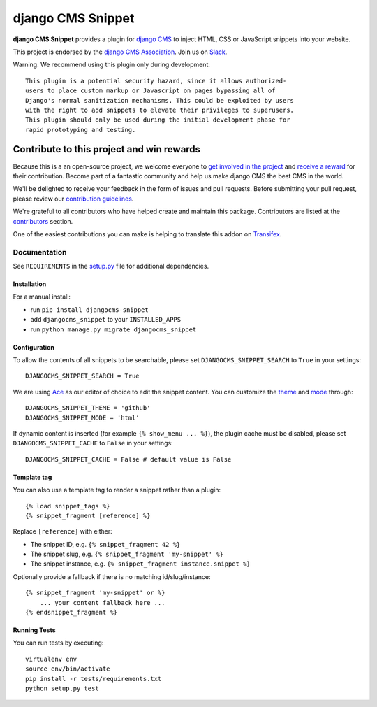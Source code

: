 ==================
django CMS Snippet
==================

|pypi| |coverage| |python| |django| |djangocms|


**django CMS Snippet** provides a plugin for `django CMS <http://django-cms.org>`_
to inject HTML, CSS or JavaScript snippets into your website.

This project is endorsed by the `django CMS Association <https://www.django-cms.org/en/about-us/>`_. Join us on `Slack <https://www.django-cms.org/slack/>`_.



Warning: We recommend using this plugin only during development::

    This plugin is a potential security hazard, since it allows authorized-
    users to place custom markup or Javascript on pages bypassing all of
    Django's normal sanitization mechanisms. This could be exploited by users
    with the right to add snippets to elevate their privileges to superusers.
    This plugin should only be used during the initial development phase for
    rapid prototyping and testing.

.. image:: preview.gif


*******************************************
Contribute to this project and win rewards
*******************************************

Because this is a an open-source project, we welcome everyone to
`get involved in the project <https://www.django-cms.org/en/contribute/>`_ and
`receive a reward <https://www.django-cms.org/en/bounty-program/>`_ for their contribution.
Become part of a fantastic community and help us make django CMS the best CMS in the world.

We'll be delighted to receive your
feedback in the form of issues and pull requests. Before submitting your
pull request, please review our `contribution guidelines
<http://docs.django-cms.org/en/latest/contributing/index.html>`_.

We're grateful to all contributors who have helped create and maintain this package.
Contributors are listed at the `contributors <https://github.com/django-cms/djangocms-snippet/graphs/contributors>`_
section.

One of the easiest contributions you can make is helping to translate this addon on
`Transifex <https://www.transifex.com/projects/p/djangocms-snippet/>`_.


Documentation
=============

See ``REQUIREMENTS`` in the `setup.py <https://github.com/divio/djangocms-snippet/blob/master/setup.py>`_
file for additional dependencies.


Installation
------------

For a manual install:

* run ``pip install djangocms-snippet``
* add ``djangocms_snippet`` to your ``INSTALLED_APPS``
* run ``python manage.py migrate djangocms_snippet``


Configuration
-------------

To allow the contents of all snippets to be searchable, please set
``DJANGOCMS_SNIPPET_SEARCH`` to ``True`` in your settings::

    DJANGOCMS_SNIPPET_SEARCH = True

We are using `Ace <https://ace.c9.io/#nav=about>`_ as our editor of choice
to edit the snippet content. You can customize the
`theme <https://github.com/ajaxorg/ace/tree/master/lib/ace/theme>`_ and
`mode <https://github.com/ajaxorg/ace/tree/master/lib/ace/mode>`_ through::

    DJANGOCMS_SNIPPET_THEME = 'github'
    DJANGOCMS_SNIPPET_MODE = 'html'

If dynamic content is inserted (for example ``{% show_menu ... %}``), the plugin cache must be disabled,
please set ``DJANGOCMS_SNIPPET_CACHE`` to ``False`` in your settings::

    DJANGOCMS_SNIPPET_CACHE = False # default value is False

Template tag
------------

You can also use a template tag to render a snippet rather than a plugin::

    {% load snippet_tags %}
    {% snippet_fragment [reference] %}

Replace ``[reference]`` with either:

* The snippet ID, e.g. ``{% snippet_fragment 42 %}``
* The snippet slug, e.g. ``{% snippet_fragment 'my-snippet' %}``
* The snippet instance, e.g. ``{% snippet_fragment instance.snippet %}``

Optionally provide a fallback if there is no matching id/slug/instance::

    {% snippet_fragment 'my-snippet' or %}
        ... your content fallback here ...
    {% endsnippet_fragment %}


Running Tests
-------------

You can run tests by executing::

    virtualenv env
    source env/bin/activate
    pip install -r tests/requirements.txt
    python setup.py test


.. |pypi| image:: https://badge.fury.io/py/djangocms-snippet.svg
    :target: http://badge.fury.io/py/djangocms-snippet
.. |coverage| image:: https://codecov.io/gh/django-cms/djangocms-snippet/branch/master/graph/badge.svg
    :target: https://codecov.io/gh/django-cms/djangocms-snippet
.. |python| image:: https://img.shields.io/badge/python-3.5+-blue.svg
    :target: https://pypi.org/project/djangocms-snippet/
.. |django| image:: https://img.shields.io/badge/django-2.2,%203.0,%203.1-blue.svg
    :target: https://www.djangoproject.com/
.. |djangocms| image:: https://img.shields.io/badge/django%20CMS-3.7%2B-blue.svg
    :target: https://www.django-cms.org/
